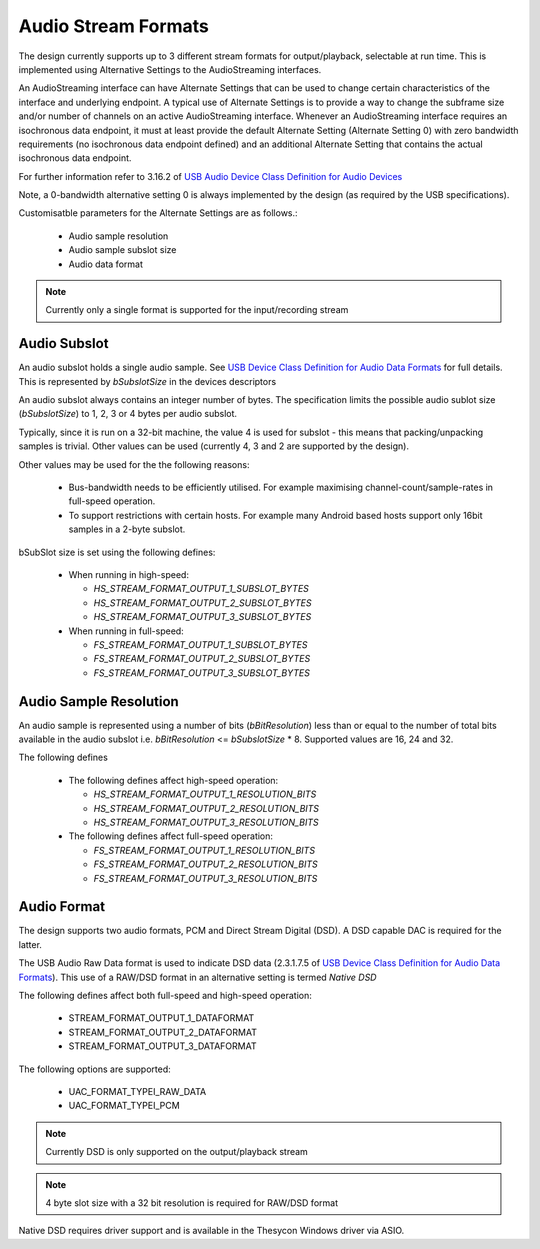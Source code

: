 
.. _sec_opt_audio_formats:

Audio Stream Formats
~~~~~~~~~~~~~~~~~~~~

The design currently supports up to 3 different stream formats for output/playback, selectable at
run time.  This is implemented using Alternative Settings to the AudioStreaming interfaces. 

An AudioStreaming interface can have Alternate Settings that can be used to change certain characteristics
of the interface and underlying endpoint. A typical use of Alternate Settings is to provide a way to 
change the subframe size and/or number of channels on an active AudioStreaming interface. 
Whenever an AudioStreaming interface requires an isochronous data endpoint, it must at least provide
the default Alternate Setting (Alternate Setting 0) with zero bandwidth requirements (no isochronous
data endpoint defined) and an additional Alternate Setting that contains the actual isochronous
data endpoint.

For further information refer to 3.16.2 of `USB Audio Device Class Definition for Audio Devices <http://www.usb.org/developers/devclass_docs/Audio2.0_final.zip>`_

Note, a 0-bandwidth alternative setting 0 is always implemented by the design (as required by the USB
specifications).

Customisatble parameters for the Alternate Settings are as follows.:

    * Audio sample resolution
    * Audio sample subslot size
    * Audio data format

.. note::

    Currently only a single format is supported for the input/recording stream
    
Audio Subslot
.............

An audio subslot holds a single audio sample. See `USB Device Class Definition for Audio Data Formats 
<http://www.usb.org/developers/devclass_docs/Audio2.0_final.zip>`_ for full details. 
This is represented by `bSubslotSize` in the devices descriptors

An audio subslot always contains an integer number of bytes. The specification limits the possible
audio sublot size (`bSubslotSize`) to 1, 2, 3 or 4 bytes per audio subslot.

Typically, since it is run on a 32-bit machine, the value 4 is used for subslot - this means that
packing/unpacking samples is trivial.  Other values can be used (currently 4, 3 and 2 are supported
by the design). 

Other values may be used for the the following reasons:

    * Bus-bandwidth needs to be efficiently utilised. For example maximising channel-count/sample-rates in 
      full-speed operation.

    * To support restrictions with certain hosts. For example many Android based hosts support only 16bit
      samples in a 2-byte subslot. 

bSubSlot size is set using the following defines:

    * When running in high-speed: 

      * `HS_STREAM_FORMAT_OUTPUT_1_SUBSLOT_BYTES`
      
      * `HS_STREAM_FORMAT_OUTPUT_2_SUBSLOT_BYTES`
      
      * `HS_STREAM_FORMAT_OUTPUT_3_SUBSLOT_BYTES` 
    
    * When running in full-speed: 
      
      * `FS_STREAM_FORMAT_OUTPUT_1_SUBSLOT_BYTES`
      
      * `FS_STREAM_FORMAT_OUTPUT_2_SUBSLOT_BYTES`
      
      * `FS_STREAM_FORMAT_OUTPUT_3_SUBSLOT_BYTES` 


Audio Sample Resolution
.......................

An audio sample is represented using a number of bits (`bBitResolution`) less than or equal to the number
of total bits available in the audio subslot i.e. `bBitResolution` <= `bSubslotSize` * 8.  Supported values
are 16, 24 and 32.

The following defines 

    * The following defines affect high-speed operation: 

      * `HS_STREAM_FORMAT_OUTPUT_1_RESOLUTION_BITS`

      * `HS_STREAM_FORMAT_OUTPUT_2_RESOLUTION_BITS`

      * `HS_STREAM_FORMAT_OUTPUT_3_RESOLUTION_BITS`
    
    * The following defines affect full-speed operation: 
      
      * `FS_STREAM_FORMAT_OUTPUT_1_RESOLUTION_BITS`

      * `FS_STREAM_FORMAT_OUTPUT_2_RESOLUTION_BITS`
        
      * `FS_STREAM_FORMAT_OUTPUT_3_RESOLUTION_BITS`


Audio Format
............

The design supports two audio formats, PCM and Direct Stream Digital (DSD).
A DSD capable DAC is required for the latter.

The USB Audio Raw Data format is used to indicate DSD data (2.3.1.7.5 of `USB Device Class
Definition for Audio Data Formats <http://www.usb.org/developers/devclass_docs/Audio2.0_final.zip>`_).
This use of a RAW/DSD format in an alternative setting is termed *Native DSD*

The following defines affect both full-speed and high-speed operation:

    * STREAM_FORMAT_OUTPUT_1_DATAFORMAT               
    
    * STREAM_FORMAT_OUTPUT_2_DATAFORMAT               
    
    * STREAM_FORMAT_OUTPUT_3_DATAFORMAT               

The following options are supported:
    
    * UAC_FORMAT_TYPEI_RAW_DATA
    
    * UAC_FORMAT_TYPEI_PCM


.. note::

    Currently DSD is only supported on the output/playback stream

.. note::

    4 byte slot size with a 32 bit resolution is required for RAW/DSD format

Native DSD requires driver support and is available in the Thesycon Windows driver via ASIO.


